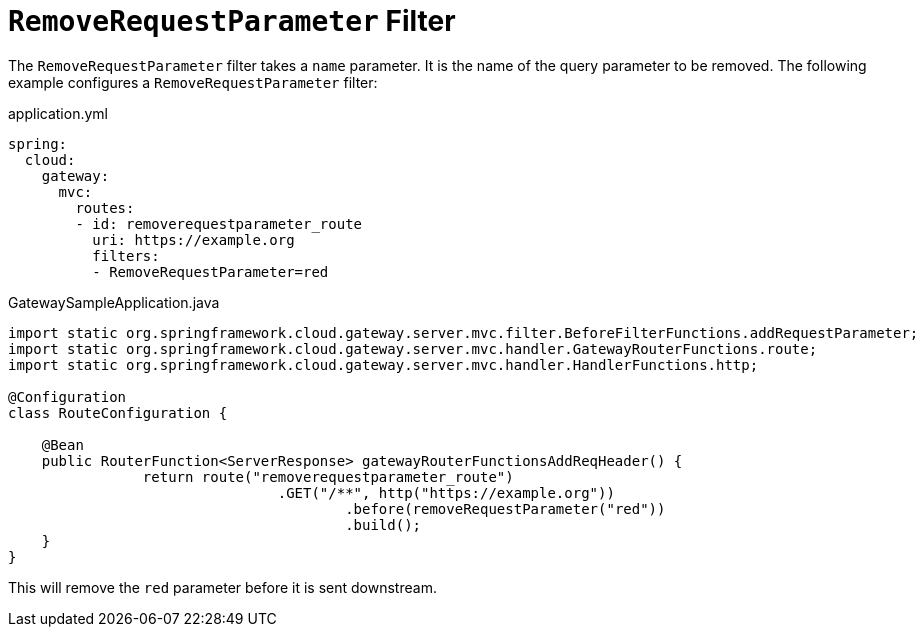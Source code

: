 [[removerequestparameter-filter]]
= `RemoveRequestParameter` Filter
:page-section-summary-toc: 1

The `RemoveRequestParameter` filter takes a `name` parameter.
It is the name of the query parameter to be removed.
The following example configures a `RemoveRequestParameter` filter:

.application.yml
[source,yaml]
----
spring:
  cloud:
    gateway:
      mvc:
        routes:
        - id: removerequestparameter_route
          uri: https://example.org
          filters:
          - RemoveRequestParameter=red
----

.GatewaySampleApplication.java
[source,java]
----
import static org.springframework.cloud.gateway.server.mvc.filter.BeforeFilterFunctions.addRequestParameter;
import static org.springframework.cloud.gateway.server.mvc.handler.GatewayRouterFunctions.route;
import static org.springframework.cloud.gateway.server.mvc.handler.HandlerFunctions.http;

@Configuration
class RouteConfiguration {

    @Bean
    public RouterFunction<ServerResponse> gatewayRouterFunctionsAddReqHeader() {
		return route("removerequestparameter_route")
				.GET("/**", http("https://example.org"))
					.before(removeRequestParameter("red"))
					.build();
    }
}
----

This will remove the `red` parameter before it is sent downstream.


